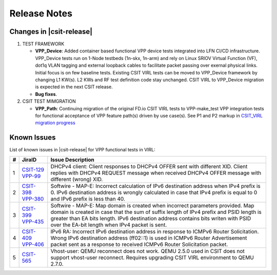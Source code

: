 Release Notes
=============

Changes in |csit-release|
-------------------------

#. TEST FRAMEWORK

   - **VPP_Device**: Added container based functional VPP device tests
     integrated into LFN CI/CD infrastructure. VPP_Device tests run on
     1-Node testbeds (1n-skx, 1n-arm) and rely on Linux SRIOV Virtual
     Function (VF), dot1q VLAN tagging and external loopback cables to
     facilitate packet passing over exernal physical links. Initial
     focus is on few baseline tests. Existing CSIT VIRL tests can be
     moved to VPP_Device framework by changing L1 KW(s). L2 KWs and RF
     test definition code stay unchanged. CSIT VIRL to VPP_Device
     migration is expected in the next CSIT release.

   - **Bug fixes**.

#. CSIT TEST MIMGRATION

   - **VPP_Path**: Continuing migration of the original FD.io CSIT VIRL
     tests to VPP-make_test VPP integration tests for functional
     acceptance of VPP feature path(s) driven by use case(s). See P1
     and P2 markup in `CSIT_VIRL migration progress
     <https://docs.google.com/spreadsheets/d/1PciV8XN9v1qHbIRUpFJoqyES29_vik7lcFDl73G1usc/edit?usp=sharing>`_

Known Issues
------------

List of known issues in |csit-release| for VPP functional tests in VIRL:

+---+----------------------------------------+-------------------------------------------------------------------------------------------------------------------------+
| # | JiraID                                 | Issue Description                                                                                                       |
+===+========================================+=========================================================================================================================+
| 1 | `CSIT-129                              | DHCPv4 client: Client responses to DHCPv4 OFFER sent with different XID.                                                |
|   | <https://jira.fd.io/browse/CSIT-129>`_ | Client replies with DHCPv4 REQUEST message when received DHCPv4 OFFER message with different (wrong) XID.               |
|   | `VPP-99                                |                                                                                                                         |
|   | <https://jira.fd.io/browse/VPP-99>`_   |                                                                                                                         |
+---+----------------------------------------+-------------------------------------------------------------------------------------------------------------------------+
| 2 | `CSIT-398                              | Softwire - MAP-E: Incorrect calculation of IPv6 destination address when IPv4 prefix is 0.                              |
|   | <https://jira.fd.io/browse/CSIT-398>`_ | IPv6 destination address is wrongly calculated in  case that IPv4 prefix is equal to 0 and IPv6 prefix is less than 40. |
|   | `VPP-380                               |                                                                                                                         |
|   | <https://jira.fd.io/browse/VPP-380>`_  |                                                                                                                         |
+---+----------------------------------------+-------------------------------------------------------------------------------------------------------------------------+
| 3 | `CSIT-399                              | Softwire - MAP-E: Map domain is created when incorrect parameters provided.                                             |
|   | <https://jira.fd.io/browse/CSIT-399>`_ | Map domain is created in case that the sum of suffix length of IPv4 prefix and PSID length is greater than EA bits      |
|   | `VPP-435                               | length. IPv6 destination address contains bits writen with PSID over the EA-bit length when IPv4 packet is sent.        |
|   | <https://jira.fd.io/browse/VPP-435>`_  |                                                                                                                         |
+---+----------------------------------------+-------------------------------------------------------------------------------------------------------------------------+
| 4 | `CSIT-409                              | IPv6 RA: Incorrect IPv6 destination address in response to ICMPv6 Router Solicitation.                                  |
|   | <https://jira.fd.io/browse/CSIT-409>`_ | Wrong IPv6 destination address (ff02::1) is used in ICMPv6 Router Advertisement packet sent as a response to received   |
|   | `VPP-406                               | ICMPv6 Router Solicitation packet.                                                                                      |
|   | <https://jira.fd.io/browse/VPP-406>`_  |                                                                                                                         |
+---+----------------------------------------+-------------------------------------------------------------------------------------------------------------------------+
| 5 | `CSIT-565                              | Vhost-user: QEMU reconnect does not work.                                                                               |
|   | <https://jira.fd.io/browse/CSIT-565>`_ | QEMU 2.5.0 used in CSIT does not support vhost-user reconnect. Requires upgrading CSIT VIRL environment to QEMU 2.7.0.  |
+---+----------------------------------------+-------------------------------------------------------------------------------------------------------------------------+

